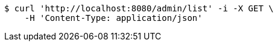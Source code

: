 [source,bash]
----
$ curl 'http://localhost:8080/admin/list' -i -X GET \
    -H 'Content-Type: application/json'
----